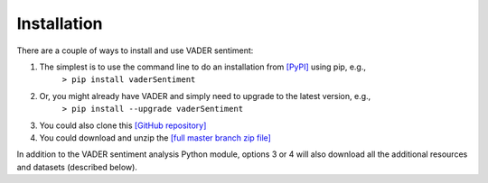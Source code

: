 ====================================
Installation
====================================

There are a couple of ways to install and use VADER sentiment:  

#. The simplest is to use the command line to do an installation from `[PyPI] <https://pypi.python.org/pypi/vaderSentiment>`_ using pip, e.g., 
    ``> pip install vaderSentiment``
#. Or, you might already have VADER and simply need to upgrade to the latest version, e.g., 
    ``> pip install --upgrade vaderSentiment``
#. You could also clone this `[GitHub repository] <https://github.com/cjhutto/vaderSentiment>`_ 
#. You could download and unzip the `[full master branch zip file] <https://github.com/cjhutto/vaderSentiment/archive/master.zip>`_ 

In addition to the VADER sentiment analysis Python module, options 3 or 4 will also download all the additional resources and datasets (described below).